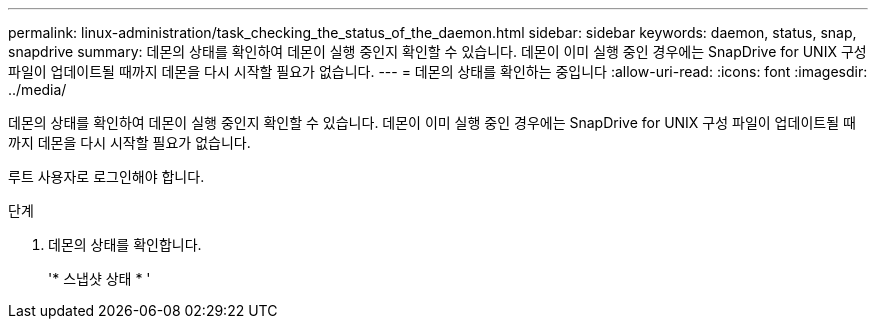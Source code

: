 ---
permalink: linux-administration/task_checking_the_status_of_the_daemon.html 
sidebar: sidebar 
keywords: daemon, status, snap, snapdrive 
summary: 데몬의 상태를 확인하여 데몬이 실행 중인지 확인할 수 있습니다. 데몬이 이미 실행 중인 경우에는 SnapDrive for UNIX 구성 파일이 업데이트될 때까지 데몬을 다시 시작할 필요가 없습니다. 
---
= 데몬의 상태를 확인하는 중입니다
:allow-uri-read: 
:icons: font
:imagesdir: ../media/


[role="lead"]
데몬의 상태를 확인하여 데몬이 실행 중인지 확인할 수 있습니다. 데몬이 이미 실행 중인 경우에는 SnapDrive for UNIX 구성 파일이 업데이트될 때까지 데몬을 다시 시작할 필요가 없습니다.

루트 사용자로 로그인해야 합니다.

.단계
. 데몬의 상태를 확인합니다.
+
'* 스냅샷 상태 * '


